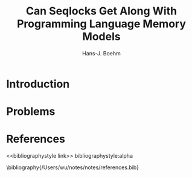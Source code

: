 #+title: Can Seqlocks Get Along With Programming Language Memory Models

#+AUTHOR: Hans-J. Boehm
#+LATEX_HEADER: \input{/Users/wu/notes/preamble.tex}
#+EXPORT_FILE_NAME: ../../latex/papers/engineering/can_seqlocks_get_along_with_programming_language_memory_models.tex
#+LATEX_HEADER: \graphicspath{{../../../paper/engineering/}}
#+OPTIONS: toc:nil
#+STARTUP: shrink
* Introduction
* Problems


* References
<<bibliographystyle link>>
bibliographystyle:alpha

\bibliography{/Users/wu/notes/notes/references.bib}
